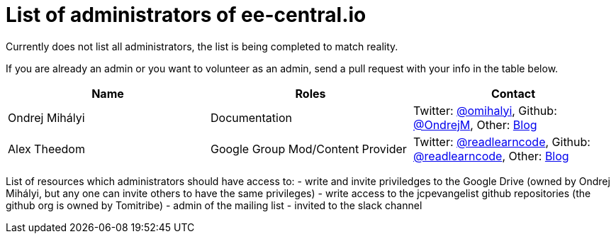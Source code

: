 = List of administrators of ee-central.io

Currently does not list all administrators, the list is being completed to match reality.

If you are already an admin or you want to volunteer as an admin, send a pull request with your info in the table below.

[options="header"]
|===
| Name | Roles | Contact
| Ondrej Mihályi | Documentation | Twitter: https://twitter.com/OMihalyi[@omihalyi], Github: https://github.com/OndrejM[@OndrejM], Other: https://itblog.inginea.eu[Blog]
| Alex Theedom | Google Group Mod/Content Provider | Twitter: https://twitter.com/readlearncode[@readlearncode], Github: https://github.com/readlearncode[@readlearncode], Other: https://www.readlearncode.com[Blog]
|===

List of resources which administrators should have access to:
 - write and invite priviledges to the Google Drive (owned by Ondrej Mihályi, but any one can invite others to have the same privileges)
 - write access to the jcpevangelist github repositories (the github org is owned by Tomitribe)
 - admin of the mailing list
 - invited to the slack channel
